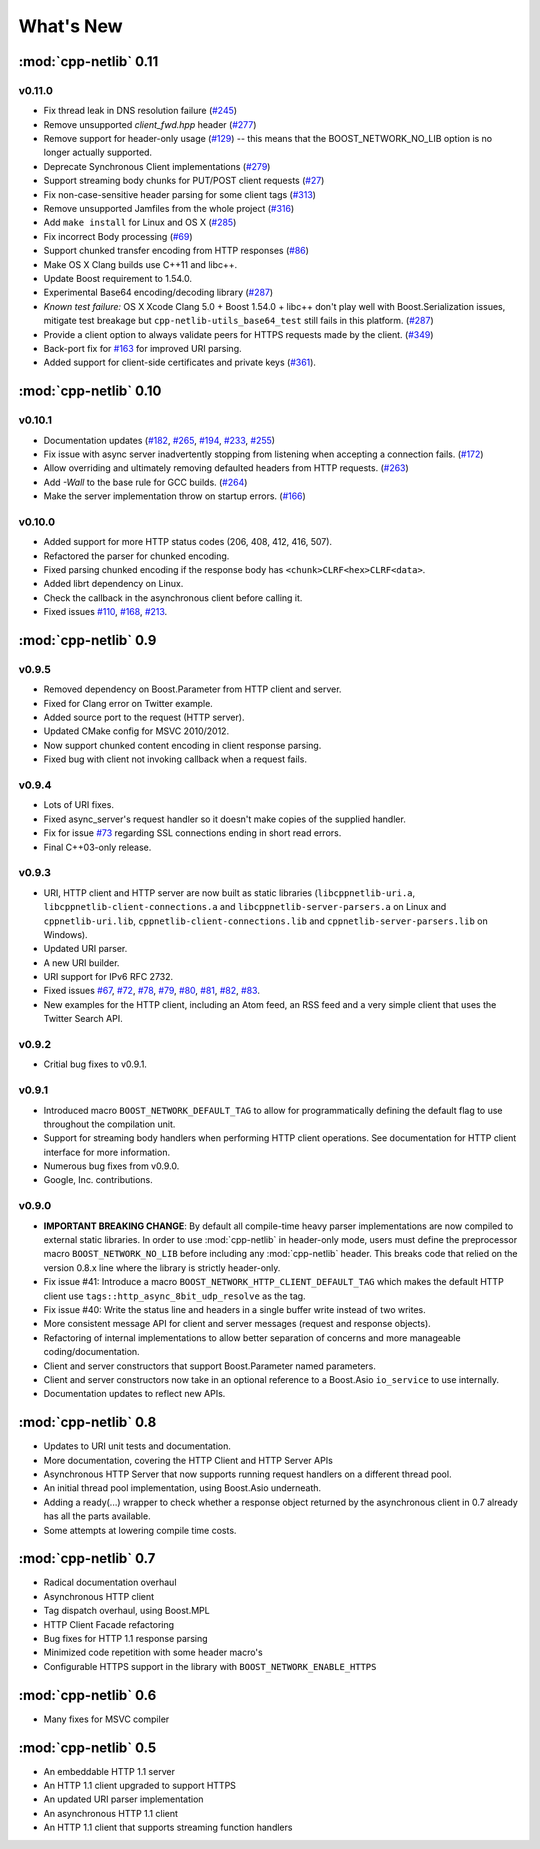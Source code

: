 .. _whats_new:

************
 What's New
************

:mod:`cpp-netlib` 0.11
----------------------

v0.11.0
~~~~~~~
* Fix thread leak in DNS resolution failure (`#245`_)
* Remove unsupported `client_fwd.hpp` header (`#277`_)
* Remove support for header-only usage (`#129`_) -- this means that the BOOST_NETWORK_NO_LIB option is no longer actually supported.
* Deprecate Synchronous Client implementations (`#279`_)
* Support streaming body chunks for PUT/POST client requests (`#27`_)
* Fix non-case-sensitive header parsing for some client tags (`#313`_)
* Remove unsupported Jamfiles from the whole project (`#316`_)
* Add ``make install`` for Linux and OS X (`#285`_) 
* Fix incorrect Body processing (`#69`_)
* Support chunked transfer encoding from HTTP responses (`#86`_)
* Make OS X Clang builds use C++11 and libc++. 
* Update Boost requirement to 1.54.0.
* Experimental Base64 encoding/decoding library (`#287`_)
* *Known test failure:* OS X Xcode Clang 5.0 + Boost 1.54.0 + libc++ don't play
  well with Boost.Serialization issues, mitigate test breakage but
  ``cpp-netlib-utils_base64_test`` still fails in this platform. (`#287`_) 
* Provide a client option to always validate peers for HTTPS requests made by
  the client. (`#349`_)
* Back-port fix for `#163`_ for improved URI parsing.
* Added support for client-side certificates and private keys (`#361`_).

.. _`#129`: https://github.com/cpp-netlib/cpp-netlib/issues/129
.. _`#163`: https://github.com/cpp-netlib/cpp-netlib/issues/163
.. _`#245`: https://github.com/cpp-netlib/cpp-netlib/issues/245
.. _`#277`: https://github.com/cpp-netlib/cpp-netlib/issues/277
.. _`#279`: https://github.com/cpp-netlib/cpp-netlib/issues/279
.. _`#27`: https://github.com/cpp-netlib/cpp-netlib/issues/27
.. _`#285`: https://github.com/cpp-netlib/cpp-netlib/issues/285
.. _`#287`: https://github.com/cpp-netlib/cpp-netlib/issues/287
.. _`#313`: https://github.com/cpp-netlib/cpp-netlib/issues/313
.. _`#316`: https://github.com/cpp-netlib/cpp-netlib/issues/316
.. _`#349`: https://github.com/cpp-netlib/cpp-netlib/issues/349
.. _`#69`: https://github.com/cpp-netlib/cpp-netlib/issues/69
.. _`#86`: https://github.com/cpp-netlib/cpp-netlib/issues/86
.. _`#361`: https://github.com/cpp-netlib/cpp-netlib/pull/361

:mod:`cpp-netlib` 0.10
----------------------

v0.10.1
~~~~~~~
* Documentation updates (`#182`_, `#265`_, `#194`_, `#233`_, `#255`_)
* Fix issue with async server inadvertently stopping from listening when
  accepting a connection fails. (`#172`_)
* Allow overriding and ultimately removing defaulted headers from HTTP
  requests. (`#263`_)
* Add `-Wall` to the base rule for GCC builds. (`#264`_)
* Make the server implementation throw on startup errors. (`#166`_)

.. _`#182`: https://github.com/cpp-netlib/cpp-netlib/issues/182
.. _`#265`: https://github.com/cpp-netlib/cpp-netlib/issues/265
.. _`#194`: https://github.com/cpp-netlib/cpp-netlib/issues/194
.. _`#172`: https://github.com/cpp-netlib/cpp-netlib/issues/172
.. _`#263`: https://github.com/cpp-netlib/cpp-netlib/issues/263
.. _`#233`: https://github.com/cpp-netlib/cpp-netlib/issues/233
.. _`#264`: https://github.com/cpp-netlib/cpp-netlib/issues/264
.. _`#255`: https://github.com/cpp-netlib/cpp-netlib/issues/255
.. _`#166`: https://github.com/cpp-netlib/cpp-netlib/issues/166

v0.10.0
~~~~~~~
* Added support for more HTTP status codes (206, 408, 412, 416, 507).
* Refactored the parser for chunked encoding.
* Fixed parsing chunked encoding if the response body has ``<chunk>CLRF<hex>CLRF<data>``.
* Added librt dependency on Linux.
* Check the callback in the asynchronous client before calling it.
* Fixed issues `#110`_, `#168`_, `#213`_.

.. _`#110`: https://github.com/cpp-netlib/cpp-netlib/issues/110
.. _`#168`: https://github.com/cpp-netlib/cpp-netlib/issues/168
.. _`#213`: https://github.com/cpp-netlib/cpp-netlib/issues/213

:mod:`cpp-netlib` 0.9
---------------------

v0.9.5
~~~~~~
* Removed dependency on Boost.Parameter from HTTP client and server.
* Fixed for Clang error on Twitter example.
* Added source port to the request (HTTP server).
* Updated CMake config for MSVC 2010/2012.
* Now support chunked content encoding in client response parsing.
* Fixed bug with client not invoking callback when a request fails.

v0.9.4
~~~~~~
* Lots of URI fixes.
* Fixed async_server's request handler so it doesn't make copies of the supplied handler.
* Fix for issue `#73`_ regarding SSL connections ending in short read errors.
* Final C++03-only release.

.. _`#73`: https://github.com/cpp-netlib/cpp-netlib/issues/73

v0.9.3
~~~~~~
* URI, HTTP client and HTTP server are now built as static libraries (``libcppnetlib-uri.a``, ``libcppnetlib-client-connections.a`` and ``libcppnetlib-server-parsers.a`` on Linux and ``cppnetlib-uri.lib``, ``cppnetlib-client-connections.lib`` and ``cppnetlib-server-parsers.lib`` on Windows).
* Updated URI parser.
* A new URI builder.
* URI support for IPv6 RFC 2732.
* Fixed issues `#67`_, `#72`_, `#78`_, `#79`_, `#80`_, `#81`_, `#82`_, `#83`_.
* New examples for the HTTP client, including an Atom feed, an RSS feed and a
  very simple client that uses the Twitter Search API.

.. _`#67`: https://github.com/cpp-netlib/cpp-netlib/issues/67
.. _`#72`: https://github.com/cpp-netlib/cpp-netlib/issues/72
.. _`#78`: https://github.com/cpp-netlib/cpp-netlib/issues/78
.. _`#79`: https://github.com/cpp-netlib/cpp-netlib/issues/79
.. _`#80`: https://github.com/cpp-netlib/cpp-netlib/issues/80
.. _`#81`: https://github.com/cpp-netlib/cpp-netlib/issues/81
.. _`#82`: https://github.com/cpp-netlib/cpp-netlib/issues/82
.. _`#83`: https://github.com/cpp-netlib/cpp-netlib/issues/83

v0.9.2
~~~~~~
* Critial bug fixes to v0.9.1.

v0.9.1
~~~~~~
* Introduced macro ``BOOST_NETWORK_DEFAULT_TAG`` to allow for programmatically
  defining the default flag to use throughout the compilation unit.
* Support for streaming body handlers when performing HTTP client operations.
  See documentation for HTTP client interface for more information.
* Numerous bug fixes from v0.9.0.
* Google, Inc. contributions.

v0.9.0
~~~~~~
* **IMPORTANT BREAKING CHANGE**: By default all compile-time heavy parser
  implementations are now compiled to external static libraries. In order to use
  :mod:`cpp-netlib` in header-only mode, users must define the preprocessor
  macro ``BOOST_NETWORK_NO_LIB`` before including any :mod:`cpp-netlib` header.
  This breaks code that relied on the version 0.8.x line where the library is
  strictly header-only.
* Fix issue #41: Introduce a macro ``BOOST_NETWORK_HTTP_CLIENT_DEFAULT_TAG``
  which makes the default HTTP client use ``tags::http_async_8bit_udp_resolve``
  as the tag.
* Fix issue #40: Write the status line and headers in a single buffer write
  instead of two writes.
* More consistent message API for client and server messages (request and
  response objects).
* Refactoring of internal implementations to allow better separation of concerns
  and more manageable coding/documentation.
* Client and server constructors that support Boost.Parameter named parameters.
* Client and server constructors now take in an optional reference to a Boost.Asio
  ``io_service`` to use internally.
* Documentation updates to reflect new APIs.

:mod:`cpp-netlib` 0.8
---------------------

* Updates to URI unit tests and documentation.
* More documentation, covering the HTTP Client and HTTP Server APIs
* Asynchronous HTTP Server that now supports running request handlers on a
  different thread pool.
* An initial thread pool implementation, using Boost.Asio underneath.
* Adding a ready(...) wrapper to check whether a response object returned by
  the asynchronous client in 0.7 already has all the parts available.
* Some attempts at lowering compile time costs.

:mod:`cpp-netlib` 0.7
---------------------

* Radical documentation overhaul
* Asynchronous HTTP client
* Tag dispatch overhaul, using Boost.MPL
* HTTP Client Facade refactoring
* Bug fixes for HTTP 1.1 response parsing
* Minimized code repetition with some header macro's
* Configurable HTTPS support in the library with ``BOOST_NETWORK_ENABLE_HTTPS``


:mod:`cpp-netlib` 0.6
---------------------

* Many fixes for MSVC compiler

:mod:`cpp-netlib` 0.5
---------------------

* An embeddable HTTP 1.1 server
* An HTTP 1.1 client upgraded to support HTTPS
* An updated URI parser implementation
* An asynchronous HTTP 1.1 client
* An HTTP 1.1 client that supports streaming function handlers
